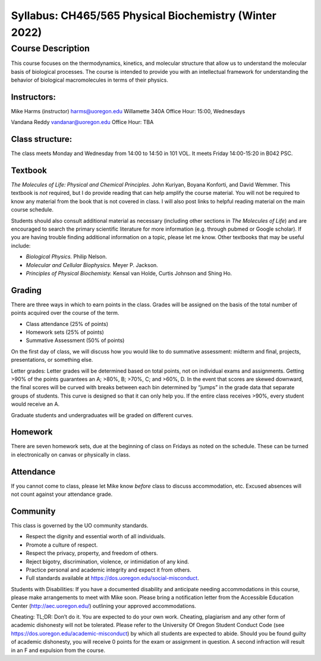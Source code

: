 -------------------------------------------------------
Syllabus: CH465/565 Physical Biochemistry (Winter 2022)
-------------------------------------------------------

Course Description
------------------
This course focuses on the thermodynamics, kinetics, and molecular structure
that allow us to understand the molecular basis of biological processes. The
course is intended to provide you with an intellectual framework for
understanding the behavior of biological macromolecules in terms of their
physics.

Instructors:
============
Mike Harms (instructor)
harms@uoregon.edu
Willamette 340A
Office Hour: 15:00, Wednesdays

Vandana Reddy
vandanar@uoregon.edu
Office Hour: TBA

Class structure:
================

The class meets Monday and Wednesday from 14:00 to 14:50 in 101 VOL.  It meets
Friday 14:00-15:20 in B042 PSC.

Textbook
========
*The Molecules of Life: Physical and Chemical Principles.* John Kuriyan,
Boyana Konforti, and David Wemmer. This textbook is *not* required, but I do
provide reading that can help amplify the course material. You will not be
required to know any material from the book that is not covered in class. I will
also post links to helpful reading material on the main course schedule.

Students should also consult additional material as necessary (including other
sections in *The Molecules of Life*) and are encouraged to search the primary
scientific literature for more information (e.g. through pubmed or Google
scholar). If you are having trouble finding additional information on a topic,
please let me know. Other textbooks that may be useful include:

- *Biological Physics.* Philip Nelson.
- *Molecular and Cellular Biophysics.* Meyer P. Jackson.
- *Principles of Physical Biochemisty.* Kensal van Holde, Curtis Johnson and
  Shing Ho.

Grading
=======

There are three ways in which to earn points in the class.  Grades will be
assigned on the basis of the total number of points acquired over the course of
the term.

- Class attendance (25% of points)
- Homework sets (25% of points)
- Summative Assessment (50% of points)

On the first day of class, we will discuss how you would like to do summative
assessment: midterm and final, projects, presentations, or something else.

Letter grades: Letter grades will be determined based on total points, not on
individual exams and assignments. Getting >90% of the points guarantees an A;
>80%, B; >70%, C; and >60%, D. In the event that scores are skewed downward, the
final scores will be curved with breaks between each bin determined by “jumps”
in the grade data that separate groups of students. This curve is designed so
that it can only help you. If the entire class receives >90%, every student
would receive an A.

Graduate students and undergraduates will be graded on different curves.

Homework
========

There are seven homework sets, due at the beginning of class on Fridays as
noted on the schedule. These can be turned in electronically on canvas or
physically in class.

Attendance
==========

If you cannot come to class, please let Mike know *before* class to discuss
accommodation, etc. Excused absences will not count against your attendance
grade. 

Community
=========

This class is governed by the UO community standards.

- Respect the dignity and essential worth of all individuals.
- Promote a culture of respect.
- Respect the privacy, property, and freedom of others.
- Reject bigotry, discrimination, violence, or intimidation of any kind.
- Practice personal and academic integrity and expect it from others.
- Full standards available at https://dos.uoregon.edu/social-misconduct.

Students with Disabilities: If you have a documented disability and anticipate
needing accommodations in this course, please make arrangements to meet with
Mike soon. Please bring a notification letter from the Accessible Education Center
(http://aec.uoregon.edu/) outlining your approved accommodations.

Cheating: TL;DR: Don’t do it. You are expected to do your own work. Cheating,
plagiarism and any other form of academic dishonesty will not be tolerated.
Please refer to the University Of Oregon Student Conduct Code (see
https://dos.uoregon.edu/academic-misconduct) by which all students are expected
to abide. Should you be found guilty of academic dishonesty, you will receive 0
points for the exam or assignment in question. A second infraction will result
in an F and expulsion from the course.
